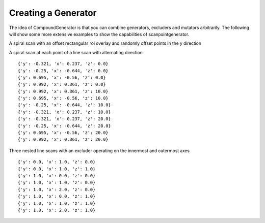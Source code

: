Creating a Generator
====================

The idea of CompoundGenerator is that you can combine generators, excluders
and mutators arbitrarily. The following will show some more extensive examples
to show the capabilities of scanpointgenerator.


A spiral scan with an offset rectangular roi overlay and randomly offset
points in the y direction

.. plot::
    :include-source:

    from scanpointgenerator import LineGenerator, SpiralGenerator, \
    CompoundGenerator, Excluder, RandomOffsetMutator, plot_generator
    from scanpointgenerator.rectangular_roi import RectangularROI

    spiral = SpiralGenerator("XYSpiral", "mm", [0.0, 0.0], 10.0,
                             alternate_direction=True)
    rectangle = Excluder(RectangularROI([1.0, 1.0], 8.0, 8.0), ["XYSpiral_X", "XYSpiral_Y"])
    mutator = RandomOffsetMutator(2, dict(XYSpiral_X=0.0, XYSpiral_Y=0.25))
    gen = CompoundGenerator([spiral], [rectangle], [mutator])

    plot_generator(gen, rectangle)

A spiral scan at each point of a line scan with alternating direction

.. plot::
    :include-source:

    from scanpointgenerator import LineGenerator, SpiralGenerator, \
    CompoundGenerator

    line = LineGenerator("z", "mm", 0.0, 20.0, 3)
    spiral = SpiralGenerator("XYSpiral", "mm", [0.0, 0.0], 1.2,
                             alternate_direction=True)
    gen = CompoundGenerator([line, spiral], [], [])

    for point in gen.iterator():
        for axis, value in point.positions.items():
            point.positions[axis] = round(value, 3)
        print(point.positions)

::

    {'y': -0.321, 'x': 0.237, 'z': 0.0}
    {'y': -0.25, 'x': -0.644, 'z': 0.0}
    {'y': 0.695, 'x': -0.56, 'z': 0.0}
    {'y': 0.992, 'x': 0.361, 'z': 0.0}
    {'y': 0.992, 'x': 0.361, 'z': 10.0}
    {'y': 0.695, 'x': -0.56, 'z': 10.0}
    {'y': -0.25, 'x': -0.644, 'z': 10.0}
    {'y': -0.321, 'x': 0.237, 'z': 10.0}
    {'y': -0.321, 'x': 0.237, 'z': 20.0}
    {'y': -0.25, 'x': -0.644, 'z': 20.0}
    {'y': 0.695, 'x': -0.56, 'z': 20.0}
    {'y': 0.992, 'x': 0.361, 'z': 20.0}

Three nested line scans with an excluder operating on the innermost and
outermost axes

.. plot::
    :include-source:

    from scanpointgenerator import LineGenerator, CompoundGenerator, \
    Excluder
    from scanpointgenerator.circular_roi import CircularROI

    line1 = LineGenerator("x", "mm", 0.0, 2.0, 3)
    line2 = LineGenerator("y", "mm", 0.0, 1.0, 2)
    line3 = LineGenerator("z", "mm", 0.0, 1.0, 2)
    circle = Excluder(CircularROI([1.0, 1.0], 1.0), ["x", "z"])
    gen = CompoundGenerator([line3, line2, line1], [circle], [])

    for point in gen.iterator():
        print(point.positions)

::

    {'y': 0.0, 'x': 1.0, 'z': 0.0}
    {'y': 0.0, 'x': 1.0, 'z': 1.0}
    {'y': 1.0, 'x': 0.0, 'z': 0.0}
    {'y': 1.0, 'x': 1.0, 'z': 0.0}
    {'y': 1.0, 'x': 2.0, 'z': 0.0}
    {'y': 1.0, 'x': 0.0, 'z': 1.0}
    {'y': 1.0, 'x': 1.0, 'z': 1.0}
    {'y': 1.0, 'x': 2.0, 'z': 1.0}

